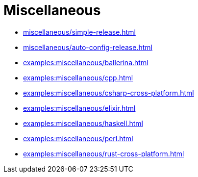 = Miscellaneous

* xref:miscellaneous/simple-release.adoc[]
* xref:miscellaneous/auto-config-release.adoc[]
* xref:examples:miscellaneous/ballerina.adoc[]
* xref:examples:miscellaneous/cpp.adoc[]
* xref:examples:miscellaneous/csharp-cross-platform.adoc[]
* xref:examples:miscellaneous/elixir.adoc[]
* xref:examples:miscellaneous/haskell.adoc[]
* xref:examples:miscellaneous/perl.adoc[]
* xref:examples:miscellaneous/rust-cross-platform.adoc[]

